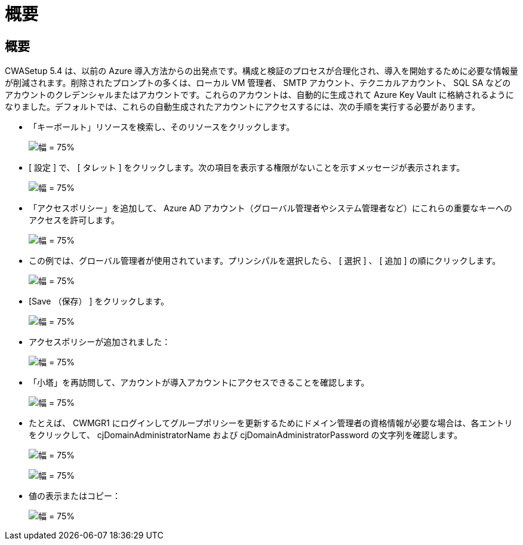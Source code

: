 = 概要
:allow-uri-read: 




== 概要

CWASetup 5.4 は、以前の Azure 導入方法からの出発点です。構成と検証のプロセスが合理化され、導入を開始するために必要な情報量が削減されます。削除されたプロンプトの多くは、ローカル VM 管理者、 SMTP アカウント、テクニカルアカウント、 SQL SA などのアカウントのクレデンシャルまたはアカウントです。これらのアカウントは、自動的に生成されて Azure Key Vault に格納されるようになりました。デフォルトでは、これらの自動生成されたアカウントにアクセスするには、次の手順を実行する必要があります。

* 「キーボールト」リソースを検索し、そのリソースをクリックします。
+
image:Management.System_Administration.azure_key_vault-4d897.png["幅 = 75%"]

* [ 設定 ] で、 [ タレット ] をクリックします。次の項目を表示する権限がないことを示すメッセージが表示されます。
+
image:Management.System_Administration.azure_key_vault-0f7b9.png["幅 = 75%"]

* 「アクセスポリシー」を追加して、 Azure AD アカウント（グローバル管理者やシステム管理者など）にこれらの重要なキーへのアクセスを許可します。
+
image:Management.System_Administration.azure_key_vault-fe473.png["幅 = 75%"]

* この例では、グローバル管理者が使用されています。プリンシパルを選択したら、 [ 選択 ] 、 [ 追加 ] の順にクリックします。
+
image:Management.System_Administration.azure_key_vault-3ae42.png["幅 = 75%"]

* [Save （保存） ] をクリックします。
+
image:Management.System_Administration.azure_key_vault-15c03.png["幅 = 75%"]

* アクセスポリシーが追加されました：
+
image:Management.System_Administration.azure_key_vault-770dd.png["幅 = 75%"]

* 「小塔」を再訪問して、アカウントが導入アカウントにアクセスできることを確認します。
+
image:Management.System_Administration.azure_key_vault-e277a.png["幅 = 75%"]

* たとえば、 CWMGR1 にログインしてグループポリシーを更新するためにドメイン管理者の資格情報が必要な場合は、各エントリをクリックして、 cjDomainAdministratorName および cjDomainAdministratorPassword の文字列を確認します。
+
image:Management.System_Administration.azure_key_vault-69e35.png["幅 = 75%"]

+
image:Management.System_Administration.azure_key_vault-83926.png["幅 = 75%"]

* 値の表示またはコピー：
+
image:Management.System_Administration.azure_key_vault-c9405.png["幅 = 75%"]


